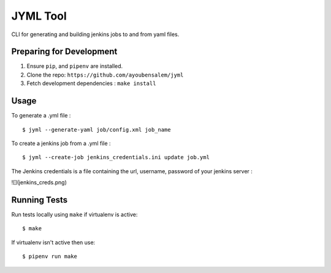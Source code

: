JYML Tool
========

CLI for generating and building jenkins jobs to and from yaml files.


Preparing for Development
--------------------------

1. Ensure ``pip``, and ``pipenv`` are installed.
2. Clone the repo: ``https://github.com/ayoubensalem/jyml``
3. Fetch development dependencies : ``make install``


Usage
------


To generate a .yml file :

::

    $ jyml --generate-yaml job/config.xml job_name

To create a jenkins job from a .yml file :

::

    $ jyml --create-job jenkins_credentials.ini update job.yml


The Jenkins credentials is a file containing the url, username, password of your jenkins server :


![](jenkins_creds.png)



Running Tests
-------------

Run tests locally using ``make`` if virtualenv is active:

::

    $ make

If virtualenv isn't active then use:

::

    $ pipenv run make
























